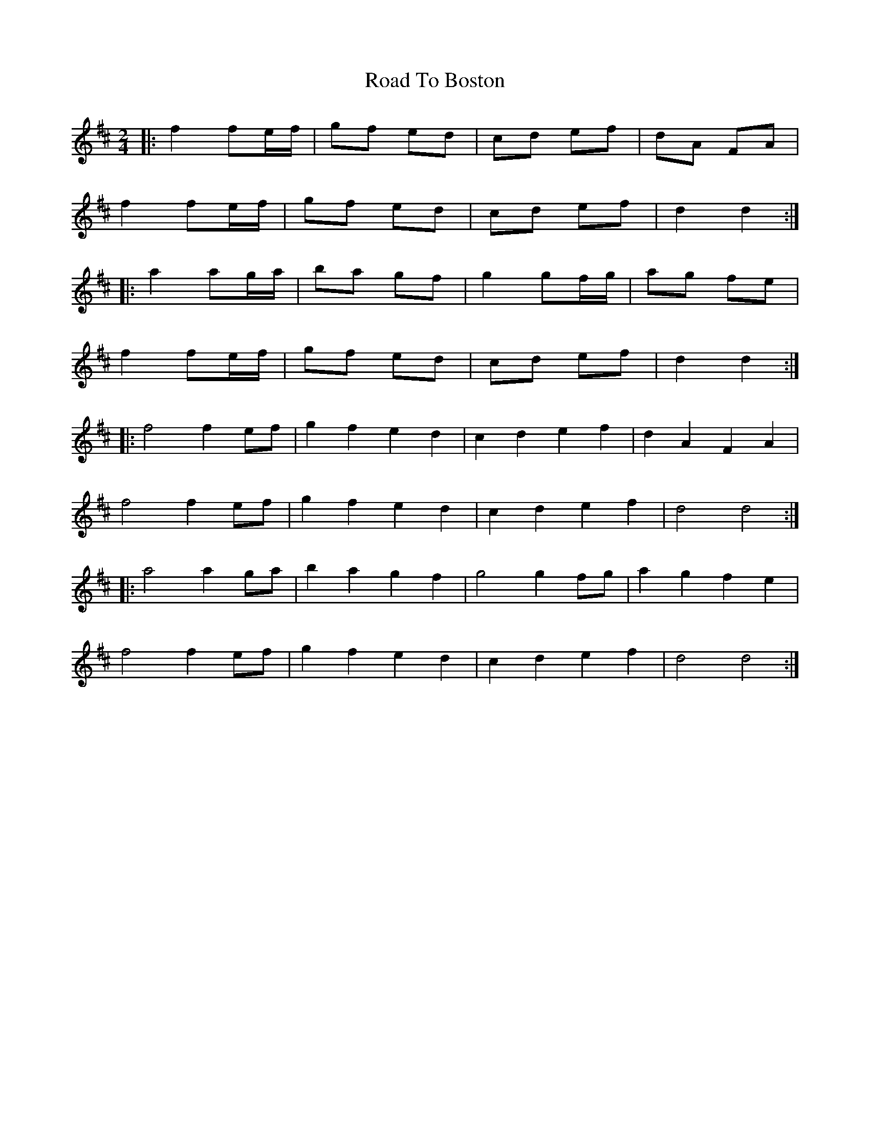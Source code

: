X: 5
T: Road To Boston
Z: ceolachan
S: https://thesession.org/tunes/6651#setting18309
R: polka
M: 2/4
L: 1/8
K: Dmaj
|: f2 fe/f/ | gf ed | cd ef | dA FA |f2 fe/f/ | gf ed | cd ef |d2 d2 :||: a2 ag/a/ | ba gf | g2 gf/g/ | ag fe |f2 fe/f/ | gf ed | cd ef | d2 d2 :||: f4 f2 ef | g2 f2 e2 d2 | c2 d2 e2 f2 | d2 A2 F2 A2 |f4 f2 ef | g2 f2 e2 d2 | c2 d2 e2 f2 | d4 d4 :||: a4 a2 ga | b2 a2 g2 f2 | g4 g2 fg | a2 g2 f2 e2 |f4 f2 ef | g2 f2 e2 d2 | c2 d2 e2 f2 | d4 d4 :|
